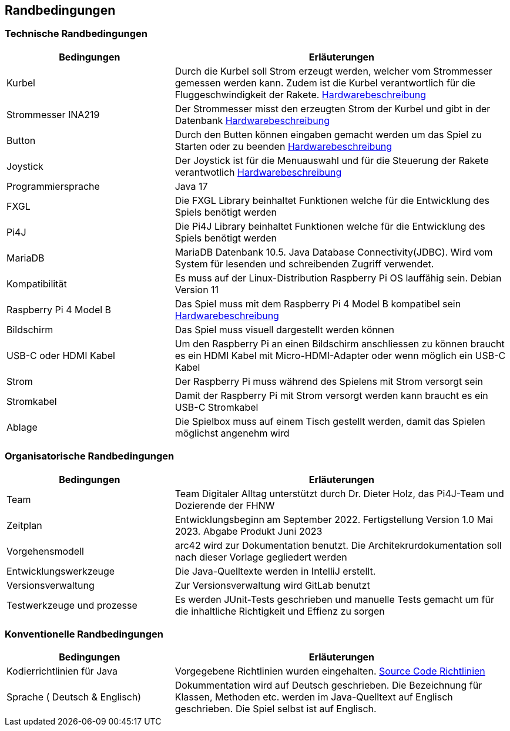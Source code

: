 [[section-architecture-constraints]]
==       Randbedingungen


=== Technische Randbedingungen

[role="arc42help"]
****

[cols="1,2" options="header"]
|===


|Bedingungen |Erläuterungen 
| Kurbel | Durch die Kurbel soll Strom erzeugt werden, welcher vom Strommesser gemessen werden kann. Zudem ist die Kurbel verantwortlich für die Fluggeschwindigkeit der Rakete. https://github.com/fhnw-sgi-ip12-22vt/ip12-22vt_galactic-energies/blob/master/Dokumentation%20SAD/software(sad)/Hardwarebeschreibung.adoc[Hardwarebeschreibung]
| Strommesser INA219 | Der Strommesser misst den erzeugten Strom der Kurbel und gibt in der Datenbank https://github.com/fhnw-sgi-ip12-22vt/ip12-22vt_galactic-energies/blob/master/Dokumentation%20SAD/software(sad)/Hardwarebeschreibung.adoc[Hardwarebeschreibung]
| Button | Durch den Butten können eingaben gemacht werden um das Spiel zu Starten oder zu beenden https://github.com/fhnw-sgi-ip12-22vt/ip12-22vt_galactic-energies/blob/master/Dokumentation%20SAD/software(sad)/Hardwarebeschreibung.adoc[Hardwarebeschreibung]
| Joystick | Der Joystick ist für die Menuauswahl und für die Steuerung der Rakete verantwotlich https://github.com/fhnw-sgi-ip12-22vt/ip12-22vt_galactic-energies/blob/master/Dokumentation%20SAD/software(sad)/Hardwarebeschreibung.adoc[Hardwarebeschreibung]
| Programmiersprache | Java 17
| FXGL | Die FXGL Library beinhaltet Funktionen welche für die Entwicklung des Spiels benötigt werden 
| Pi4J | Die Pi4J Library beinhaltet Funktionen welche für die Entwicklung des Spiels benötigt werden
| MariaDB | MariaDB Datenbank 10.5. Java Database Connectivity(JDBC). Wird vom System für lesenden und schreibenden Zugriff verwendet.
| Kompatibilität | Es muss auf der Linux-Distribution Raspberry Pi OS lauffähig sein. Debian Version 11
| Raspberry Pi 4 Model B | Das Spiel muss mit dem Raspberry Pi 4 Model B kompatibel sein https://github.com/fhnw-sgi-ip12-22vt/ip12-22vt_galactic-energies/blob/master/Dokumentation%20SAD/software(sad)/Hardwarebeschreibung.adoc[Hardwarebeschreibung]
| Bildschirm | Das Spiel muss visuell dargestellt werden können
| USB-C oder HDMI Kabel | Um den Raspberry Pi an einen Bildschirm anschliessen zu können braucht es ein HDMI Kabel mit Micro-HDMI-Adapter oder wenn möglich ein USB-C Kabel
| Strom | Der Raspberry Pi muss während des Spielens mit Strom versorgt sein 
| Stromkabel | Damit der Raspberry Pi mit Strom versorgt werden kann braucht es ein USB-C Stromkabel
| Ablage| Die Spielbox muss auf einem Tisch gestellt werden, damit das Spielen möglichst angenehm wird
|===

****



=== Organisatorische Randbedingungen

[role="arc42help"]
****

[cols="1,2" options="header"]
|===


|Bedingungen |Erläuterungen 
| Team | Team Digitaler Alltag unterstützt durch Dr. Dieter Holz, das Pi4J-Team und Dozierende der FHNW 
| Zeitplan | Entwicklungsbeginn am September 2022. Fertigstellung Version 1.0 Mai 2023. Abgabe Produkt Juni 2023
| Vorgehensmodell | arc42 wird zur Dokumentation benutzt. Die Architekrurdokumentation soll nach dieser Vorlage gegliedert werden
| Entwicklungswerkzeuge | Die Java-Quelltexte werden in IntelliJ erstellt.  
| Versionsverwaltung | Zur Versionsverwaltung wird GitLab benutzt 
| Testwerkzeuge und prozesse | Es werden JUnit-Tests geschrieben und manuelle Tests gemacht um für die inhaltliche Richtigkeit und Effienz zu sorgen
|===
****

=== Konventionelle Randbedingungen

[role="arc42help"]
****

[cols="1,2" options="header"]
|===

|Bedingungen  |Erläuterungen
| Kodierrichtlinien für Java | Vorgegebene Richtlinien wurden eingehalten. https://www.cs.technik.fhnw.ch/confluence20/pages/viewpage.action?pageId=73105864[Source Code Richtlinien]
| Sprache ( Deutsch & Englisch) |  Dokummentation wird auf Deutsch geschrieben. Die Bezeichnung für Klassen, Methoden etc. werden im Java-Quelltext auf Englisch geschrieben. Die Spiel selbst ist auf Englisch. 

****

